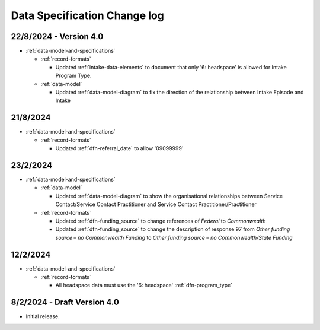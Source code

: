 .. _data_spec_changelog:

Data Specification Change log
=============================

22/8/2024 - Version 4.0
-----------------------

* :ref:`data-model-and-specifications`

  * :ref:`record-formats`

    * Updated :ref:`intake-data-elements` to document that only '6: headspace' is allowed for Intake Program Type.

  * :ref:`data-model`

    * Updated :ref:`data-model-diagram` to fix the direction of the relationship
      between Intake Episode and Intake

21/8/2024
---------

* :ref:`data-model-and-specifications`

  * :ref:`record-formats`

    * Updated :ref:`dfn-referral_date` to allow '09099999'

23/2/2024
---------

* :ref:`data-model-and-specifications`

  * :ref:`data-model`

    * Updated :ref:`data-model-diagram` to show the organisational
      relationships between Service Contact/Service Contact Practitioner and
      Service Contact Practitioner/Practitioner

  * :ref:`record-formats`

    * Updated :ref:`dfn-funding_source` to change references of `Federal` to 
      `Commonwealth`
    * Updated :ref:`dfn-funding_source` to change the description of response 
      97 from `Other funding source – no Commonwealth Funding` to
      `Other funding source – no Commonwealth/State Funding`



12/2/2024
---------

* :ref:`data-model-and-specifications`

  * :ref:`record-formats`

    * All headspace data must use the '6: headspace' :ref:`dfn-program_type`

8/2/2024 - Draft Version 4.0
------------------------------

* Initial release.
